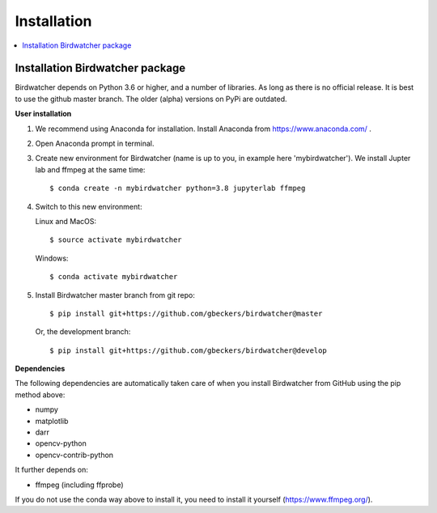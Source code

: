 ############
Installation
############

.. contents:: :local:

Installation Birdwatcher package
--------------------------------

Birdwatcher depends on Python 3.6 or higher, and a number of libraries. As
long as there is no official release. It is best to use the github master
branch. The older (alpha) versions on PyPi are outdated.

**User installation**

1) We recommend using Anaconda for installation. Install Anaconda from https://www.anaconda.com/ .

2) Open Anaconda prompt in terminal.

3) Create new environment for Birdwatcher (name is up to you, in example
   here 'mybirdwatcher'). We install Jupter lab and ffmpeg at the same time::

    $ conda create -n mybirdwatcher python=3.8 jupyterlab ffmpeg

4) Switch to this new environment:

   Linux and MacOS::

    $ source activate mybirdwatcher

   Windows::

    $ conda activate mybirdwatcher

5) Install Birdwatcher master branch from git repo::

    $ pip install git+https://github.com/gbeckers/birdwatcher@master

   Or, the development branch::

    $ pip install git+https://github.com/gbeckers/birdwatcher@develop

**Dependencies**

The following dependencies are automatically taken care of when you
install Birdwatcher from GitHub using the pip method above:

- numpy
- matplotlib
- darr
- opencv-python
- opencv-contrib-python

It further depends on:

- ffmpeg (including ffprobe)

If you do not use the conda way above to install it, you need to
install it yourself (https://www.ffmpeg.org/).
